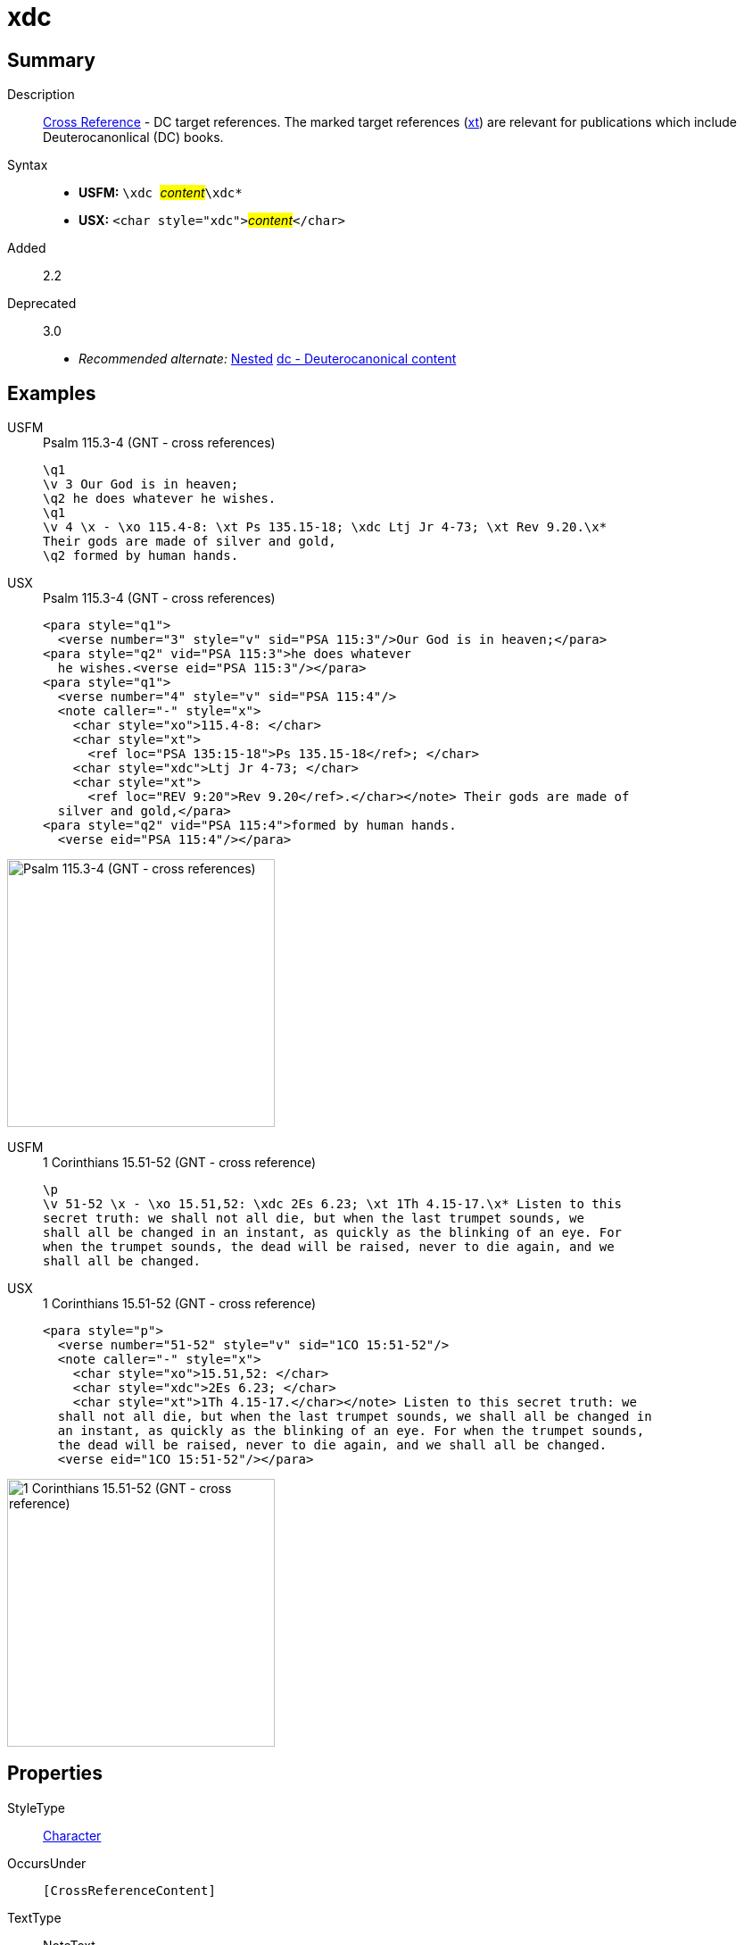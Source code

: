 = xdc
:description: Cross Reference - DC references
:url-repo: https://github.com/usfm-bible/tcdocs/blob/main/markers/char/xdc.adoc
:noindex:
ifndef::localdir[]
:source-highlighter: rouge
:localdir: ../
endif::[]
:imagesdir: {localdir}/images

// tag::public[]

== Summary

Description:: xref:note:crossref/index.adoc[Cross Reference] - DC target references. The marked target references (xref:notes:crossref/xt[xt]) are relevant for publications which include Deuterocanonlical (DC) books.
Syntax::
* *USFM:* ``++\xdc ++``#__content__#``++\xdc*++``
* *USX:* ``++<char style="xdc">++``#__content__#``++</char>++``
// tag::spec[]
Added:: 2.2
Deprecated:: 3.0
// end::spec[]
* _Recommended alternate:_ xref:char:nesting.adoc[Nested] xref:char:features/dc.adoc[dc - Deuterocanonical content]

== Examples

[tabs]
======
USFM::
+
.Psalm 115.3-4 (GNT - cross references)
[source#src-usfm-char-xdc_1,usfm,highlight=5]
----
\q1
\v 3 Our God is in heaven;
\q2 he does whatever he wishes.
\q1
\v 4 \x - \xo 115.4-8: \xt Ps 135.15-18; \xdc Ltj Jr 4-73; \xt Rev 9.20.\x*
Their gods are made of silver and gold,
\q2 formed by human hands.
----
USX::
+
.Psalm 115.3-4 (GNT - cross references)
[source#src-usx-char-xdc_1,xml,highlight=11]
----
<para style="q1">
  <verse number="3" style="v" sid="PSA 115:3"/>Our God is in heaven;</para>
<para style="q2" vid="PSA 115:3">he does whatever 
  he wishes.<verse eid="PSA 115:3"/></para>
<para style="q1">
  <verse number="4" style="v" sid="PSA 115:4"/>
  <note caller="-" style="x">
    <char style="xo">115.4-8: </char>
    <char style="xt">
      <ref loc="PSA 135:15-18">Ps 135.15-18</ref>; </char>
    <char style="xdc">Ltj Jr 4-73; </char>
    <char style="xt">
      <ref loc="REV 9:20">Rev 9.20</ref>.</char></note> Their gods are made of 
  silver and gold,</para>
<para style="q2" vid="PSA 115:4">formed by human hands.
  <verse eid="PSA 115:4"/></para>
----
======

image::char/missing.jpg[Psalm 115.3-4 (GNT - cross references),300]

[tabs]
======
USFM::
+
.1 Corinthians 15.51-52 (GNT - cross reference)
[source#src-usfm-char-xdc_2,usfm,highlight=2]
----
\p
\v 51-52 \x - \xo 15.51,52: \xdc 2Es 6.23; \xt 1Th 4.15-17.\x* Listen to this 
secret truth: we shall not all die, but when the last trumpet sounds, we 
shall all be changed in an instant, as quickly as the blinking of an eye. For 
when the trumpet sounds, the dead will be raised, never to die again, and we 
shall all be changed.
----
USX::
+
.1 Corinthians 15.51-52 (GNT - cross reference)
[source#src-usx-char-xdc_2,xml,highlight=5]
----
<para style="p">
  <verse number="51-52" style="v" sid="1CO 15:51-52"/>
  <note caller="-" style="x">
    <char style="xo">15.51,52: </char>
    <char style="xdc">2Es 6.23; </char>
    <char style="xt">1Th 4.15-17.</char></note> Listen to this secret truth: we
  shall not all die, but when the last trumpet sounds, we shall all be changed in
  an instant, as quickly as the blinking of an eye. For when the trumpet sounds,
  the dead will be raised, never to die again, and we shall all be changed.
  <verse eid="1CO 15:51-52"/></para>
----
======

image::char/missing.jpg[1 Corinthians 15.51-52 (GNT - cross reference),300]

== Properties

StyleType:: xref:char:index.adoc[Character]
OccursUnder:: `[CrossReferenceContent]`
TextType:: NoteText
TextProperties:: publishable, vernacular, note

== Publication Issues

// end::public[]

== Discussion
